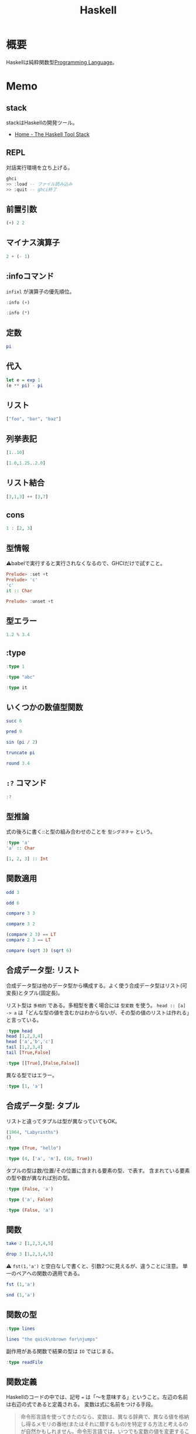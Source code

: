 :PROPERTIES:
:ID:       c4c3816f-e03f-41a8-9a97-ddcfd3d738ff
:header-args+: :results output
:END:
#+title: Haskell

* 概要
Haskellは純粋関数型[[id:868ac56a-2d42-48d7-ab7f-7047c85a8f39][Programming Language]]。
* Memo
** stack
stackはHaskellの開発ツール。
- [[https://docs.haskellstack.org/en/stable/README/][Home - The Haskell Tool Stack]]
** REPL
対話実行環境を立ち上げる。
#+begin_src haskell
  ghci
  >> :load -- ファイル読み込み
  >> :quit -- ghci終了
#+end_src

#+RESULTS:
: <interactive>:972:1-4: error: Variable not in scope: ghci
: <interactive>:973:1-2: error: parse error on input ‘>>’
: <interactive>:974:1-2: error: parse error on input ‘>>’

** 前置引数
#+begin_src haskell
  (+) 2 2
#+end_src

#+RESULTS:
: 4
** マイナス演算子
#+begin_src haskell
  2 + (- 1)
#+end_src

#+RESULTS:
: 1
** :infoコマンド
~infixl~ が演算子の優先順位。
#+begin_src haskell
  :info (+)
#+end_src

#+RESULTS:
: class Num a where
:   (+) :: a -> a -> a
:   ...
:   	-- Defined in ‘GHC.Num’
: infixl 6 +

#+begin_src haskell
  :info (*)
#+end_src

#+RESULTS:
: class Num a where
:   ...
:   (*) :: a -> a -> a
:   ...
:   	-- Defined in ‘GHC.Num’
: infixl 7 *
** 定数
#+begin_src haskell
  pi
#+end_src

#+RESULTS:
: 3.141592653589793
** 代入
#+begin_src haskell
  let e = exp 1
  (e ** pi) - pi
#+end_src

#+RESULTS:
:
: 19.99909997918947
** リスト
#+begin_src haskell
["foo", "bar", "baz"]
#+end_src

#+RESULTS:
: ["foo","bar","baz"]
** 列挙表記
#+begin_src haskell
[1..10]
#+end_src

#+RESULTS:
: [1,2,3,4,5,6,7,8,9,10]

#+begin_src haskell
[1.0,1.25..2.0]
#+end_src

#+RESULTS:
: [1.0,1.25,1.5,1.75,2.0]
** リスト結合
#+begin_src haskell
[3,1,3] ++ [3,7]
#+end_src

#+RESULTS:
: [3,1,3,3,7]
** cons
#+begin_src haskell :results output
  1 : [2, 3]
#+end_src

#+RESULTS:
: [1,2,3]
** 型情報
⚠babelで実行すると実行されなくなるので、GHCIだけで試すこと。
#+begin_src haskell :eval never
  Prelude> :set +t
  Prelude> 'c'
  'c'
  it :: Char

  Prelude> :unset +t
#+end_src
** 型エラー
#+begin_src haskell
1.2 % 3.4
#+end_src

#+RESULTS:
: <interactive>:999:5: error:
:     Variable not in scope: (%) :: Double -> Double -> t
** :type
#+begin_src haskell
:type 1
#+end_src

#+RESULTS:
: 1 :: Num p => p

#+begin_src haskell
:type "abc"
#+end_src

#+RESULTS:
: "abc" :: [Char]

#+begin_src haskell
:type it
#+end_src

#+RESULTS:
: it :: [Char]
** いくつかの数値型関数
#+begin_src haskell
succ 6
#+end_src

#+RESULTS:
: 7

#+begin_src haskell
pred 9
#+end_src

#+RESULTS:
: 8

#+begin_src haskell
sin (pi / 2)
#+end_src

#+RESULTS:
: 1.0

#+begin_src haskell
truncate pi
#+end_src

#+RESULTS:
: 3

#+begin_src haskell
round 3.4
#+end_src

#+RESULTS:
: 3
** ~:?~ コマンド
#+begin_src haskell
:?
#+end_src

#+RESULTS:
#+begin_example
display this list of commands
   :info[!] [<name> ...]       display information about the given names
                               (!: do not filter instances)
   :issafe [<mod>]             display safe haskell information of module <mod>
   :kind[!] <type>             show the kind of <type>
                               (!: also print the normalised type)
   :load[!] [*]<module> ...    load module(s) and their dependents
                               (!: defer type errors)
   :main [<arguments> ...]     run the main function with the given arguments
   :module [+/-] [*]<mod> ...  set the context for expression evaluation
   :quit                       exit GHCi
   :reload[!]                  reload the current module set
                               (!: defer type errors)
   :run function [<arguments> ...] run the function with the given arguments
   :script <file>              run the script <file>
   :type <expr>                show the type of <expr>
   :type +d <expr>             show the type of <expr>, defaulting type variables
   :type +v <expr>             show the type of <expr>, with its specified tyvars
   :unadd <module> ...         remove module(s) from the current target set
   :undef <cmd>                undefine user-defined command :<cmd>
   :!<command>                 run the shell command <command>

 -- Commands for debugging:

   :abandon                    at a breakpoint, abandon current computation
   :back [<n>]                 go back in the history N steps (after :trace)
   :break [<mod>] <l> [<col>]  set a breakpoint at the specified location
   :break <name>               set a breakpoint on the specified function
   :continue                   resume after a breakpoint
   :delete <number>            delete the specified breakpoint
   :delete *                   delete all breakpoints
   :force <expr>               print <expr>, forcing unevaluated parts
   :forward [<n>]              go forward in the history N step s(after :back)
   :history [<n>]              after :trace, show the execution history
   :list                       show the source code around current breakpoint
   :list <identifier>          show the source code for <identifier>
   :list [<module>] <line>     show the source code around line number <line>
   :print [<name> ...]         show a value without forcing its computation
   :sprint [<name> ...]        simplified version of :print
   :step                       single-step after stopping at a breakpoint
   :step <expr>                single-step into <expr>
   :steplocal                  single-step within the current top-level binding
   :stepmodule                 single-step restricted to the current module
   :trace                      trace after stopping at a breakpoint
   :trace <expr>               evaluate <expr> with tracing on (see :history)

 -- Commands for changing settings:

   :set <option> ...           set options
   :seti <option> ...          set options for interactive evaluation only
   :set args <arg> ...         set the arguments returned by System.getArgs
   :set prog <progname>        set the value returned by System.getProgName
   :set prompt <prompt>        set the prompt used in GHCi
   :set prompt-cont <prompt>   set the continuation prompt used in GHCi
   :set prompt-function <expr> set the function to handle the prompt
   :set prompt-cont-function <expr>set the function to handle the continuation prompt
   :set editor <cmd>           set the command used for :edit
   :set stop [<n>] <cmd>       set the command to run when a breakpoint is hit
   :unset <option> ...         unset options

  Options for ':set' and ':unset':

    +m            allow multiline commands
    +r            revert top-level expressions after each evaluation
    +s            print timing/memory stats after each evaluation
    +t            print type after evaluation
    +c            collect type/location info after loading modules
    -<flags>      most GHC command line flags can also be set here
                         (eg. -v2, -XFlexibleInstances, etc.)
                    for GHCi-specific flags, see User's Guide,
                    Flag reference, Interactive-mode options

 -- Commands for displaying information:

   :show bindings              show the current bindings made at the prompt
   :show breaks                show the active breakpoints
   :show context               show the breakpoint context
   :show imports               show the current imports
   :show linker                show current linker state
   :show modules               show the currently loaded modules
   :show packages              show the currently active package flags
   :show paths                 show the currently active search paths
   :show language              show the currently active language flags
   :show targets               show the current set of targets
   :show <setting>             show value of <setting>, which is one of
                                  [args, prog, editor, stop]
   :showi language             show language flags for interactive evaluation
#+end_example
** 型推論
式の後ろに書く::と型の組み合わせのことを ~型シグネチャ~ という。

#+begin_src haskell
  :type 'a'
  'a' :: Char
#+end_src

#+RESULTS:
: 'a' :: Char
: 'a'

#+begin_src haskell
  [1, 2, 3] :: Int
#+end_src

#+RESULTS:
: In an equation for ‘it’: it = [1, 2, 3] :: Int
** 関数適用
#+begin_src haskell
odd 3
#+end_src

#+RESULTS:
: True

#+begin_src haskell
odd 6
#+end_src

#+RESULTS:
: False

#+begin_src haskell
compare 3 3
#+end_src

#+RESULTS:
: EQ

#+begin_src haskell
compare 3 2
#+end_src

#+RESULTS:
: GT

#+begin_src haskell
  (compare 2 3) == LT
  compare 2 3 == LT
#+end_src

#+RESULTS:
: True
: True

#+begin_src haskell
  compare (sqrt 3) (sqrt 6)
#+end_src

#+RESULTS:
: LT
** 合成データ型: リスト
合成データ型は他のデータ型から構成する。よく使う合成データ型はリスト(可変長)とタプル(固定長)。

リスト型は ~多相的~ である。多相型を書く場合には ~型変数~ を使う。
~head :: [a] -> a~ は「どんな型の値を含むかはわからないが、その型の値のリストは作れる」と言っている。
#+begin_src haskell
  :type head
  head [1,2,3,4]
  head ['a','b','c']
  tail [1,2,3,4]
  tail [True,False]
#+end_src

#+RESULTS:
: head :: [a] -> a
: 1
: 'a'
: [2,3,4]
: [False]

#+begin_src haskell
:type [[True],[False,False]]
#+end_src

#+RESULTS:
: [[True],[False,False]] :: [[Bool]]

異なる型ではエラー。

#+begin_src haskell
:type [1, 'a']
#+end_src

#+RESULTS:
: <interactive>:1:2: error:
:     • No instance for (Num Char) arising from the literal ‘1’
:     • In the expression: 1
:       In the expression: [1, 'a']

** 合成データ型: タプル
リストと違ってタプルは型が異なっていてもOK。

#+begin_src haskell
  (1964, "Labyrinths")
  ()
#+end_src

#+RESULTS:
: (1964,"Labyrinths")
: ()

#+begin_src haskell
:type (True, "hello")
#+end_src

#+RESULTS:
: (True, "hello") :: (Bool, [Char])

#+begin_src haskell
:type (4, ['a', 'm'], (16, True))
#+end_src

#+RESULTS:
: (4, ['a', 'm'], (16, True))
:   :: (Num a1, Num a2) => (a1, [Char], (a2, Bool))

タプルの型は数/位置/その位置に含まれる要素の型、で表す。
含まれている要素の型や数が異なれば別の型。

#+begin_src haskell
  :type (False, 'a')
#+end_src

#+RESULTS:
: (False, 'a') :: (Bool, Char)

#+begin_src haskell
  :type ('a', False)
#+end_src

#+RESULTS:
: ('a', False) :: (Char, Bool)

#+begin_src haskell
  :type (False, 'a')
#+end_src

#+RESULTS:
: (False, 'a') :: (Bool, Char)
** 関数
#+begin_src haskell
take 2 [1,2,3,4,5]
#+end_src

#+RESULTS:
: [1,2]

#+begin_src haskell
drop 3 [1,2,3,4,5]
#+end_src

#+RESULTS:
: [4,5]

⚠ ~fst(1,'a')~ と空白なしで書くと、引数2つに見えるが、違うことに注意。
単一のペアへの関数の適用である。

#+begin_src haskell
fst (1,'a')
#+end_src

#+RESULTS:
: 1

#+begin_src haskell
snd (1,'a')
#+end_src

#+RESULTS:
: 'a'
** 関数の型
#+begin_src haskell
:type lines
#+end_src

#+RESULTS:
: lines :: String -> [String]

#+begin_src haskell
lines "the quick\nbrown for\njumps"
#+end_src

#+RESULTS:
: ["the quick","brown for","jumps"]

副作用がある関数で結果の型は ~IO~ ではじまる。

#+begin_src haskell
:type readFile
#+end_src

#+RESULTS:
: readFile :: FilePath -> IO String
** 関数定義
Haskellのコードの中では、記号 ~=~ は「〜を意味する」ということ。左辺の名前は右辺の式であると定義される。
変数は式に名前をつける手段。

#+begin_quote
命令形言語を使ってきたのなら、変数は、異なる辞典で、異なる値を格納し得るメモリの番地(またはそれに類するもの)を特定する方法と考えるのが自然かもしれません。命令形言語では、いつでも変数の値を変更することが可能です。したがって、その変数のメモリ番地を確認するたびに違う結果になりえます。
変数に対する、この2つの概念には決定的な違いがあります。Haskellでは、式にいったん束縛した変数は、いつでも元の式に置き換えても良いのです。変数の値は変わらないからです。命令形言語はこの置き換え可能性を保持していません。
#+end_quote

#+begin_src haskell
  add a b = a + b
  add 1 2
#+end_src

#+RESULTS:
:
: 3

#+begin_src haskell
  drop 2 "foobar"
  drop 4 "foobar"
  drop 4 [1, 2]
  drop 0 [1, 2]
  drop 7 []
  drop (-2) "foo"
#+end_src

#+RESULTS:
: obar
: ar
: []
: [1,2]
: []
: foo
** myDrop関数
インデントによって既存の定義が継続する。
org-babelでは1行ごとで新しいセッションになってしまうよう。 ~:{~ と ~}:~ を使って複数行評価されるようにする。

変数名 ~xs~ は ~x~ の複数形という意味。

式指向のためelseが必須(elseに入ったとき結果や型がないという事態になるため)。
#+begin_src haskell
  :{
    myDrop n xs = if n <= 0 || null xs
                  then xs
                  else myDrop (n - 1) (tail xs)
  :}

  myDrop 2 "foobar"
  myDrop 4 "foobar"
  myDrop 4 [1, 2]
  myDrop 0 [1, 2]
  myDrop 7 []
  myDrop(-2) "foo"
#+end_src

#+RESULTS:
:
: Prelude> "obar"
: ar
: []
: [1,2]
: []
: foo

論理演算子。
#+begin_src haskell
  :type null
  :type (||)
#+end_src

#+RESULTS:
: null :: Foldable t => t a -> Bool
: (||) :: Bool -> Bool -> Bool
** 遅延評価
正格評価: 関数を適用する前に関数への引数を評価する。
*非正格評価(遅延評価)*: 評価せず、値が必要になったとき計算する「プロミス」を作る。未評価の式を追跡するのに使うレコードを *サンク* という。式の結果が使われないなら、値は計算されない。

#+begin_src haskell
  isOdd n = mod n 2 == 1
  isOdd 3
#+end_src

#+RESULTS:
:
: True

#+begin_src haskell
  print (myDrop 2 "abcd")

  :type 2 <= 0 || null "abcd"
  null "abcd"
#+end_src

#+RESULTS:
: cd
: Prelude> 2 <= 0 || null "abcd" :: Prelude.Bool
: False
** 型変数
#+begin_src haskell
  last [1,2,3]
  last "baz"
  :type last
#+end_src

#+RESULTS:
: 3
: 'z'
: last :: [a] -> a

この ~a~ が型変数。
型シグネチャに型変数を持つ時には引数のいくつかはどのような型にでもなれることを示している。→ 多相的である。
** 多相関数
#+begin_src haskell
  :type fst
#+end_src

#+RESULTS:
: fst :: (a, b) -> a

#+begin_src haskell
:type take
#+end_src

#+RESULTS:
: take :: Int -> [a] -> [a]

これは実際にはこういうこと↓。

~take :: Int -> ([a] -> [a])~
** 純粋性
#+begin_src haskell
:type not
#+end_src

#+RESULTS:
: not :: Bool -> Bool
** 型定義

↓ BookInfoを ~型構成子~ という。
続く Bookは ~値構成子~ という。
Int, String, [String]は ~構成要素~ という。

#+begin_src haskell
  :{
  data BookInfo = Book Int String [String]
                  deriving (Show)
  :}
#+end_src

#+RESULTS:

同じ構造を持っていても、2つの型を区別する。型構成子と値構成子の名前が違うから。

#+begin_src haskell
  :{
  data MagazineInfo = Magazine Int String [String]
                      deriving (Show)
  :}
#+end_src

#+RESULTS:

#+begin_src haskell
  :info BookInfo

  myInfo = Book 9780135072455 "Algebra of Programming" ["Richard Bird", "Oege de Moor"]
  myInfo
  :type myInfo
  :type Book
#+end_src

#+RESULTS:
: data BookInfo = Book Int String [String]
:   	-- Defined at <interactive>:1534:1
: instance [safe] Show BookInfo -- Defined at <interactive>:1535:27
: Prelude> Prelude> Book 9780135072455 "Algebra of Programming" ["Richard Bird","Oege de Moor"]
: myInfo :: BookInfo
: Book :: Int -> String -> [String] -> BookInfo
** 型シノニム
型シノニムはコードを読みやすくするだけのもの。

#+begin_src haskell
  type CustomerID = Int
  type ReviewBody = String
  data BetterReview = BetterReview BookInfo CustomerID ReviewBody
#+end_src

#+RESULTS:
** 代数データ型
値構成子が2つある。 *選択肢* あるいは *ケース* という。

#+begin_src haskell
  data Bool = False | True
#+end_src

#+RESULTS:

#+begin_src haskell
  type CardHolder = String
  type CardNumber = String
  type Address = [String]

  :{
  data BillingInfo = CreditCard CardNumber CardHolder Address
                     | CashOnDelivery
                     | Invoice CustomerID
                       deriving (Show)
  :}
  :info BillingInfo
#+end_src

#+RESULTS:
:
: Prelude> Prelude> Prelude> Prelude| Prelude| Prelude| Prelude| Prelude| Prelude> data BillingInfo
:   = CreditCard CardNumber CardHolder Address
:   | CashOnDelivery
:   | Invoice CustomerID
:   	-- Defined at <interactive>:1636:1
: instance [safe] Show BillingInfo
:   -- Defined at <interactive>:1639:32
: Prelude> CreditCard :: CardNumber -> CardHolder -> Address -> BillingInfo

#+begin_src haskell
  :type CreditCard
  CreditCard "2901650221064486" "Thomas Gradgrind"  ["Dickens", "England"]
#+end_src

#+RESULTS:
: CreditCard :: CardNumber -> CardHolder -> Address -> BillingInfo
: CreditCard "2901650221064486" "Thomas Gradgrind" ["Dickens","England"]

#+begin_src haskell
  :type it
#+end_src

#+RESULTS:
: it :: [Char]

#+begin_src haskell
  :type Invoice
  Invoice 2222
#+end_src

#+RESULTS:
: Invoice :: CustomerID -> BillingInfo
: Invoice 2222

** タプルと代数データ型
#+begin_src haskell
  Book 2 "The Wealth of Networks" ["Yochai Benkler"]
  (2, "The Wealth of Networks", ["Yochai Benkler"])
#+end_src

#+RESULTS:
: Book 2 "The Wealth of Networks" ["Yochai Benkler"]
: (2,"The Wealth of Networks",["Yochai Benkler"])

↓構造的に同一なので同じ型。

#+begin_src haskell
  a = ("Porpoise", "Gray")
  b = ("Table", "Oak")
#+end_src

↓別の名前なので別の型。

#+begin_src haskell
  data Cetacean = Cetacean String String
  data Furniture = Furniture String String

  c = Cetacean "Porpoise" "Gray"
  d = Furniture "Table" "Oak"
#+end_src

#+RESULTS:

座標。

#+begin_src haskell
  :{
  -- x, yの座標
  data Cartesian2D = Cartesian2D Double Double
                     deriving (Eq, Show)

  -- 偏角と長さ
  data Polar2D = Polar2D Double Double
                 deriving (Eq, Show)
  :}
#+end_src

#+RESULTS:

~==~ 演算子は引数が同じ型でないといけないのでエラー。

#+begin_src haskell
  Cartesian2D (sqrt 2) (sqrt 2) == Polar2D (pi / 4) 2
#+end_src

#+RESULTS:
: <interactive>:1737:34-51: error:
:     • Couldn't match expected type ‘Cartesian2D’
:                   with actual type ‘Polar2D’
:     • In the second argument of ‘(==)’, namely ‘Polar2D (pi / 4) 2’
:       In the expression:
:         Cartesian2D (sqrt 2) (sqrt 2) == Polar2D (pi / 4) 2
:       In an equation for ‘it’:
:           it = Cartesian2D (sqrt 2) (sqrt 2) == Polar2D (pi / 4) 2
: Prelude> False

タプルの場合判断しようがないのでチェックが効かない。

#+begin_src haskell
(1, 2) == (1, 2)
#+end_src

#+RESULTS:
: True

- 複合型をコードの中で広く使う場合には ~data~ 宣言を使う
- 規模が小さく、局所的にしか使わない場合はタプルでいい

** 他の言語との類似

#+begin_src C
  struct book_info {
    int id;
    char *name;
    char **authors;
  };
#+end_src

#+RESULTS:

#+begin_src haskell
  :{
  data BookInfo = Book Int String [String]
                    deriving (Show)
  :}
#+end_src

#+RESULTS:

** 列挙型

#+begin_src C
  enum roygbiv {
    red,
    orange,
    yellow,
    green,
    blue,
    indigo,
    violet,
  };
#+end_src

#+RESULTS:

#+begin_src haskell
  :{
  data Roygbiv = Red
               | Orange
               | Yellow
               | Green
               | Blue
               | Indigo
               | Violet
                 deriving (Eq, Show)
  :}
#+end_src

#+RESULTS:

* Tasks
** TODO org-babelでhaskellを実行できなくなる
~:set +t~ を評価すると使えなくなる。
** TODO xmpfilterのHaskell版を探す or 作る
なければ簡易版で作る。
いちいちロード、コンパイルは学習に不便。既存のがあるはずだが、調べ方がわからない。
** TODO [[https://www.oreilly.co.jp/books/9784873114231/][O'Reilly Japan - Real World Haskell]] [0%]
<2021-10-15 Fri>

*** TODO 100
:LOGBOOK:
CLOCK: [2021-10-05 Tue 22:08]--[2021-10-05 Tue 23:37] =>  1:29
CLOCK: [2021-10-05 Tue 09:48]--[2021-10-05 Tue 10:54] =>  1:06
CLOCK: [2021-10-05 Tue 09:22]--[2021-10-05 Tue 09:31] =>  0:09
CLOCK: [2021-10-04 Mon 10:13]--[2021-10-04 Mon 11:03] =>  0:50
CLOCK: [2021-10-03 Sun 20:22]--[2021-10-03 Sun 21:53] =>  1:31
CLOCK: [2021-10-03 Sun 16:41]--[2021-10-03 Sun 17:29] =>  0:48
CLOCK: [2021-10-03 Sun 15:15]--[2021-10-03 Sun 15:23] =>  0:08
CLOCK: [2021-10-02 Sat 23:12]--[2021-10-03 Sun 00:16] =>  1:04
:END:
<2021-10-03 Sun>
*** TODO 200
*** TODO 300
*** TODO 400
*** TODO 500
*** TODO 600
*** TODO 700
* Reference
** [[https://www.infoq.com/jp/articles/Understanding-Monads-guide-for-perplexed/][モナドを理解する - 迷える者への手引き]]
Haskellのモナドの解説。
** [[https://ja.wikipedia.org/wiki/Haskell][Haskell - Wikipedia]]
* Archive
** DONE すごいHaskellたのしく学ぼう [100%]
CLOSED: [2021-09-28 Tue 23:44] DEADLINE: <2021-09-30 Thu>
:LOGBOOK:
CLOCK: [2021-09-19 Sun 14:38]--[2021-09-19 Sun 15:03] =>  0:25
CLOCK: [2021-09-17 Fri 22:40]--[2021-09-17 Fri 23:05] =>  0:25
CLOCK: [2021-09-15 Wed 10:19]--[2021-09-15 Wed 10:44] =>  0:25
CLOCK: [2021-09-15 Wed 09:52]--[2021-09-15 Wed 10:17] =>  0:25
:END:

何か作る的なテーマがないので読むのがつらい。
参考になりそうなパッケージを探したけど、ピンとくるものがない。
いくつかパッケージをbuildしてみたが、依存パッケージで動かない。どうするかな。

よくわからん。
*** DONE 30%
CLOSED: [2021-09-23 Thu 21:14] DEADLINE: <2021-09-23 Thu>
:LOGBOOK:
CLOCK: [2021-09-23 Thu 20:15]--[2021-09-23 Thu 21:14] =>  0:59
:END:
*** DONE 40%
CLOSED: [2021-09-24 Fri 23:59] DEADLINE: <2021-09-24 Fri>
:LOGBOOK:
CLOCK: [2021-09-24 Fri 22:50]--[2021-09-24 Fri 23:59] =>  1:09
CLOCK: [2021-09-24 Fri 22:11]--[2021-09-24 Fri 22:26] =>  0:15
:END:
*** DONE 50%
CLOSED: [2021-09-25 Sat 16:31]
:LOGBOOK:
CLOCK: [2021-09-25 Sat 15:54]--[2021-09-25 Sat 16:30] =>  0:36
CLOCK: [2021-09-25 Sat 14:43]--[2021-09-25 Sat 14:53] =>  0:10
:END:
<2021-09-25 Sat>
*** DONE 60%
CLOSED: [2021-09-25 Sat 17:26]
:LOGBOOK:
CLOCK: [2021-09-25 Sat 16:35]--[2021-09-25 Sat 17:26] =>  0:51
:END:
<2021-09-25 Sat>
*** DONE 70%
CLOSED: [2021-09-26 Sun 22:06]
:LOGBOOK:
CLOCK: [2021-09-26 Sun 21:13]--[2021-09-26 Sun 22:06] =>  0:53
:END:
<2021-09-26 Sun>
*** DONE 80%
CLOSED: [2021-09-27 Mon 00:04]
:LOGBOOK:
CLOCK: [2021-09-26 Sun 22:49]--[2021-09-27 Mon 00:04] =>  1:15
:END:
<2021-09-26 Sun>
*** DONE 90%
CLOSED: [2021-09-28 Tue 22:56]
:LOGBOOK:
CLOCK: [2021-09-28 Tue 22:05]--[2021-09-28 Tue 22:56] =>  0:51
:END:
<2021-09-28 Tue>
*** DONE 100%
CLOSED: [2021-09-28 Tue 23:44]
:LOGBOOK:
CLOCK: [2021-09-28 Tue 22:56]--[2021-09-28 Tue 23:44] =>  0:48
:END:
<2021-09-28 Tue>
